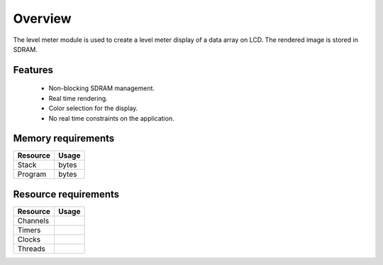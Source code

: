 Overview
========

The level meter module is used to create a level meter display of a data array on LCD. The rendered image is stored in SDRAM.

Features
--------

  * Non-blocking SDRAM management.
  * Real time rendering.
  * Color selection for the display.
  * No real time constraints on the application.

Memory requirements
-------------------
+------------------+---------------+
| Resource         | Usage         |
+==================+===============+
| Stack            |      bytes    |
+------------------+---------------+
| Program          |       bytes   |
+------------------+---------------+

Resource requirements
---------------------
+--------------+-------+
| Resource     | Usage |
+==============+=======+
| Channels     |       |
+--------------+-------+
| Timers       |       |
+--------------+-------+
| Clocks       |       |
+--------------+-------+
| Threads      |       |
+--------------+-------+


